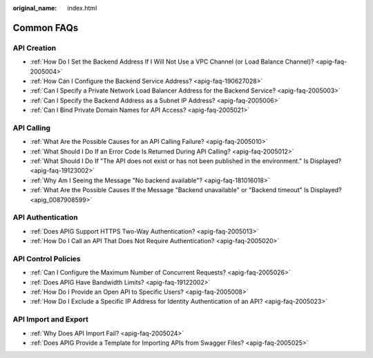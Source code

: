 :original_name: index.html

.. _index:

Common FAQs
===========

API Creation
------------

-  :ref:`How Do I Set the Backend Address If I Will Not Use a VPC Channel (or Load Balance Channel)? <apig-faq-2005004>`
-  :ref:`How Can I Configure the Backend Service Address? <apig-faq-190627028>`
-  :ref:`Can I Specify a Private Network Load Balancer Address for the Backend Service? <apig-faq-2005003>`
-  :ref:`Can I Specify the Backend Address as a Subnet IP Address? <apig-faq-2005006>`
-  :ref:`Can I Bind Private Domain Names for API Access? <apig-faq-2005021>`

API Calling
-----------

-  :ref:`What Are the Possible Causes for an API Calling Failure? <apig-faq-2005010>`
-  :ref:`What Should I Do If an Error Code Is Returned During API Calling? <apig-faq-2005012>`
-  :ref:`What Should I Do If "The API does not exist or has not been published in the environment." Is Displayed? <apig-faq-19123002>`
-  :ref:`Why Am I Seeing the Message "No backend available"? <apig-faq-181016018>`
-  :ref:`What Are the Possible Causes If the Message "Backend unavailable" or "Backend timeout" Is Displayed? <apig_0087908599>`

API Authentication
------------------

-  :ref:`Does APIG Support HTTPS Two-Way Authentication? <apig-faq-2005013>`
-  :ref:`How Do I Call an API That Does Not Require Authentication? <apig-faq-2005020>`

API Control Policies
--------------------

-  :ref:`Can I Configure the Maximum Number of Concurrent Requests? <apig-faq-2005026>`
-  :ref:`Does APIG Have Bandwidth Limits? <apig-faq-19122002>`
-  :ref:`How Do I Provide an Open API to Specific Users? <apig-faq-2005008>`
-  :ref:`How Do I Exclude a Specific IP Address for Identity Authentication of an API? <apig-faq-2005023>`

API Import and Export
---------------------

-  :ref:`Why Does API Import Fail? <apig-faq-2005024>`
-  :ref:`Does APIG Provide a Template for Importing APIs from Swagger Files? <apig-faq-2005025>`
